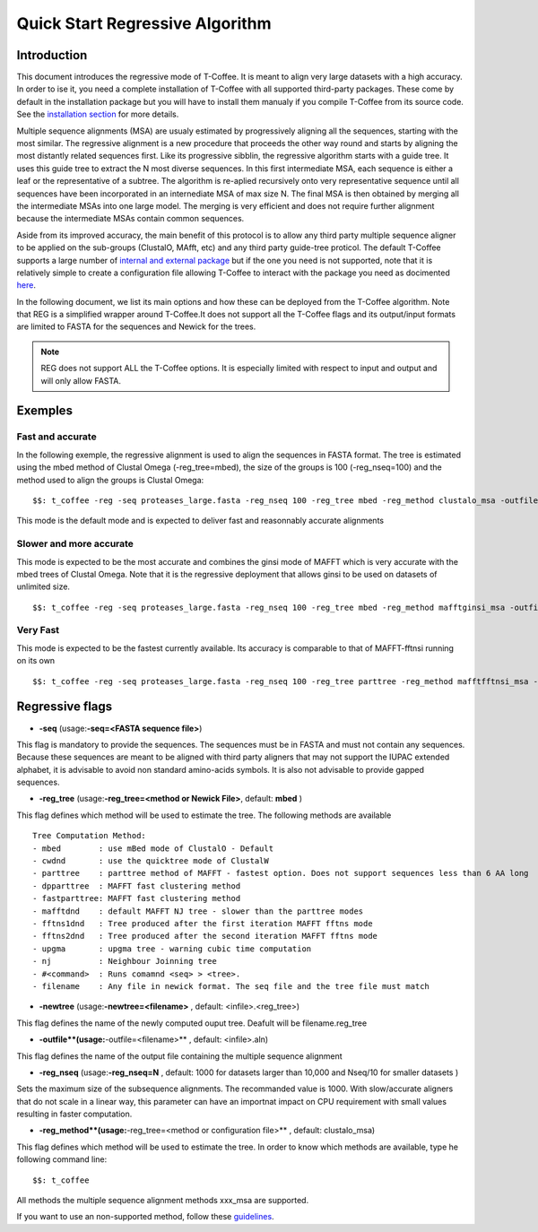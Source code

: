 ################################
Quick Start Regressive Algorithm
################################

************
Introduction
************

This document introduces the regressive mode of T-Coffee. It is meant to align very large datasets with a high accuracy. In order to ise it, you need a complete installation of T-Coffee with all supported third-party packages. These come by default in the installation package but you will have to install them manualy if you compile T-Coffee from its source code. See the `installation section <https://tcoffee.readthedocs.io/en/latest/tcoffee_installation.html#installation>`_ for more details.

Multiple sequence alignments (MSA) are usualy estimated by progressively aligning all the sequences, starting with the most similar. The regressive alignment is a new procedure that proceeds the other way round and starts by aligning the most distantly related sequences first. Like its progressive sibblin, the regressive algorithm starts with a guide tree. It uses this guide tree to extract the N most diverse sequences. In this first intermediate MSA, each sequence is either a leaf or the representative of a subtree. The algorithm is re-aplied recursively onto very representative sequence until all sequences have been incorporated in an internediate MSA of max size N. The final MSA is then obtained by merging all the intermediate MSAs into one large model. The merging is very efficient and does not require further alignment because the intermediate MSAs contain common sequences. 

Aside from its improved accuracy, the main benefit of this protocol is to allow any third party multiple sequence aligner to be applied on the sub-groups (ClustalO, MAfft, etc) and any third party guide-tree proticol. The default T-Coffee supports a large number of `internal and external package <https://tcoffee.readthedocs.io/en/latest/tcoffee_main_documentation.html#internal-external-methods>`_ but if the one you need is not supported, note that it is relatively simple to create a configuration file allowing T-Coffee to interact with the package you need as docimented `here <https://tcoffee.readthedocs.io/en/latest/tcoffee_main_documentation.html#advanced-method-integration>`_. 

In the following document, we list its main options and how these can be deployed from the T-Coffee algorithm. Note that REG is a simplified wrapper around T-Coffee.It does not support all the T-Coffee flags and its output/input formats are limited to FASTA for the sequences and Newick for the trees.

.. note:: REG does not support ALL the T-Coffee options. It is especially limited with respect to input and output and will only allow FASTA.



********
Exemples
********

Fast and accurate
=================

In the following exemple, the regressive alignment is used to align the sequences in FASTA format. The tree is estimated using the mbed method of Clustal Omega (-reg_tree=mbed), the size of the groups is 100 (-reg_nseq=100) and the method used to align the groups is Clustal Omega:

::

  $$: t_coffee -reg -seq proteases_large.fasta -reg_nseq 100 -reg_tree mbed -reg_method clustalo_msa -outfile proteases_large.aln -outtree proteases_large.mbed

This mode is the default mode and is expected to deliver fast and reasonnably accurate alignments 

Slower and more accurate
========================
This mode is expected to be the most accurate and combines the ginsi mode of MAFFT which is very accurate with the mbed trees of Clustal Omega. Note that it is the regressive deployment that allows ginsi to be used on datasets of unlimited size.

::

  $$: t_coffee -reg -seq proteases_large.fasta -reg_nseq 100 -reg_tree mbed -reg_method mafftginsi_msa -outfile proteases_large.aln -outtree proteases_large.mbed

Very Fast
=========
This mode is expected to be the fastest currently available. Its accuracy is comparable to that of MAFFT-fftnsi running on its own 

::

  $$: t_coffee -reg -seq proteases_large.fasta -reg_nseq 100 -reg_tree parttree -reg_method mafftfftnsi_msa -outfile proteases_large.aln -outtree proteases_large.parttree

****************
Regressive flags
****************

- **-seq** (usage:**-seq=<FASTA sequence file>**)
This flag is mandatory to provide the sequences. The sequences must be in FASTA and must not contain any sequences. Because these sequences are meant to be aligned with third party aligners that may not support the IUPAC extended alphabet, it is advisable to avoid non standard amino-acids symbols. It is also not advisable to provide gapped sequences. 

- **-reg_tree** (usage:**-reg_tree=<method or Newick File>**, default: **mbed** )
This flag defines which method will be used to estimate the tree. The following methods are available

::

  Tree Computation Method:
  - mbed 	: use mBed mode of ClustalO - Default
  - cwdnd 	: use the quicktree mode of ClustalW
  - parttree 	: parttree method of MAFFT - fastest option. Does not support sequences less than 6 AA long	 
  - dpparttree 	: MAFFT fast clustering method
  - fastparttree: MAFFT fast clustering method
  - mafftdnd    : default MAFFT NJ tree - slower than the parttree modes
  - fftns1dnd   : Tree produced after the first iteration MAFFT fftns mode
  - fftns2dnd   : Tree produced after the second iteration MAFFT fftns mode
  - upgma       : upgma tree - warning cubic time computation
  - nj          : Neighbour Joinning tree
  - #<command>  : Runs comamnd <seq> > <tree>. 
  - filename    : Any file in newick format. The seq file and the tree file must match

- **-newtree** (usage:**-newtree=<filename>** , default: <infile>.<reg_tree>)
This flag defines the name of the newly computed ouput tree. Deafult will be filename.reg_tree

- **-outfile**(usage:**-outfile=<filename>** , default: <infile>.aln)
This flag defines the name of the output file containing the multiple sequence alignment


- **-reg_nseq** (usage:**-reg_nseq=N** , default: 1000 for datasets larger than 10,000 and Nseq/10 for smaller datasets )
Sets the maximum size of the subsequence alignments. The recommanded value is 1000. With slow/accurate aligners that do not scale in a linear way, this parameter can have an importnat impact on CPU requirement with small values resulting in faster computation.

- **-reg_method**(usage:**-reg_tree=<method or configuration file>** , default: clustalo_msa)
This flag defines which method will be used to estimate the tree. In order to know which methods are available, type he following command line:

::

  $$: t_coffee

All methods the multiple sequence alignment methods xxx_msa are supported.

If you want to use an non-supported method, follow these `guidelines <https://tcoffee.readthedocs.io/en/latest/tcoffee_main_documentation.html#advanced-method-integration>`_. 

